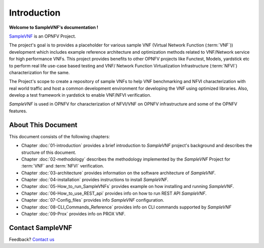 .. This work is licensed under a Creative Commons Attribution 4.0 International
.. License.
.. http://creativecommons.org/licenses/by/4.0
.. (c) OPNFV, Intel Corporation and others.

============
Introduction
============

**Welcome to SampleVNF's documentation !**

.. _Pharos: https://wiki.opnfv.org/pharos
.. _SampleVNF: https://wiki.opnfv.org/samplevnf
.. _Technical_Briefs: https://wiki.opnfv.org/display/SAM/Technical+Briefs+of+VNFs

SampleVNF_ is an OPNFV Project.

The project's goal is to provides a placeholder for various sample VNF
(Virtual Network Function (:term:`VNF`)) development which includes example
reference architecture and optimization methods related to VNF/Network service
for high performance VNFs. This project provides benefits to other OPNFV
projects like Functest, Models, yardstick etc to perform real life
use-case based testing and VNF/ Network Function Virtualization Infrastructure
(:term:`NFVI`) characterization for the same.

The Project's scope to create a repository of sample VNFs to help VNF
benchmarking and NFVI characterization with real world traffic and host a
common development environment for developing the VNF using optimized libraries.
Also, develop a test framework in yardstick  to enable VNF/NFVI verification.

*SampleVNF* is used in OPNFV for characterization of NFVI/VNF on OPNFV infrastructure
and some of the OPNFV features.

.. seealso:: Pharos_ for information on OPNFV community labs and this
   Technical_Briefs_ for an overview of *SampleVNF*


About This Document
===================

This document consists of the following chapters:

* Chapter :doc:`01-introduction` provides a brief introduction to *SampleVNF*
  project's background and describes the structure of this document.

* Chapter :doc:`02-methodology` describes the methodology implemented by the
  *SampleVNF* Project for :term:`VNF` and :term:`NFVI` verification.

* Chapter :doc:`03-architecture` provides information on the software architecture
  of *SampleVNF*.

* Chapter :doc:`04-installation` provides instructions to install *SampleVNF*.

* Chapter :doc:`05-How_to_run_SampleVNFs` provides example on how installing and running *SampleVNF*.

* Chapter :doc:`06-How_to_use_REST_api` provides info on how to run REST API *SampleVNF*.

* Chapter :doc:`07-Config_files` provides info *SampleVNF* configuration.

* Chapter :doc:`08-CLI_Commands_Reference` provides info on CLI commands supported by *SampleVNF*

* Chapter :doc:`09-Prox` provides info on PROX VNF.

Contact SampleVNF
=================

Feedback? `Contact us`_

.. _Contact us: opnfv-users@lists.opnfv.org
